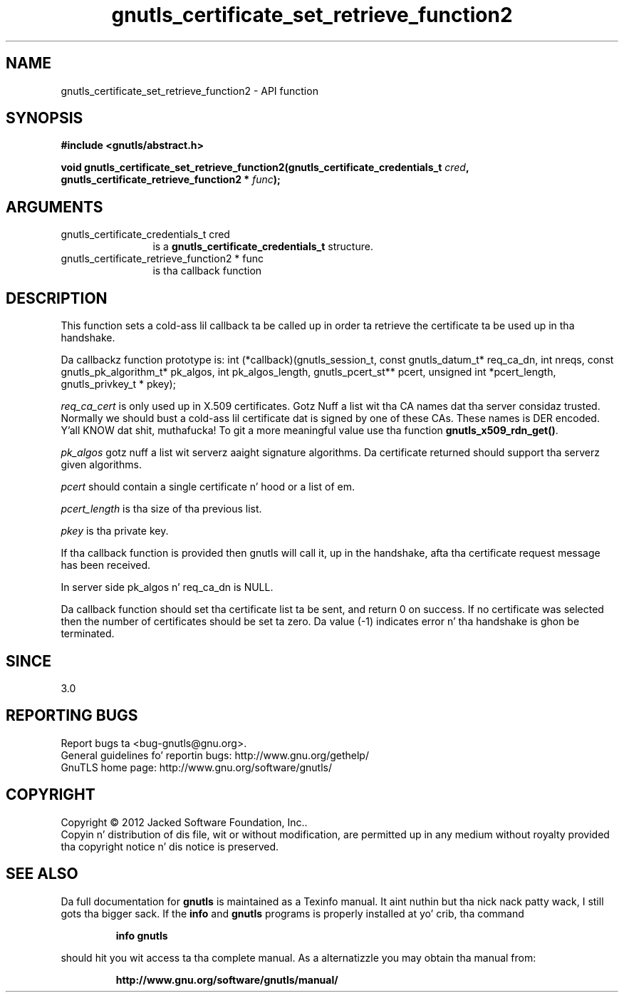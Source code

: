 .\" DO NOT MODIFY THIS FILE!  Dat shiznit was generated by gdoc.
.TH "gnutls_certificate_set_retrieve_function2" 3 "3.1.15" "gnutls" "gnutls"
.SH NAME
gnutls_certificate_set_retrieve_function2 \- API function
.SH SYNOPSIS
.B #include <gnutls/abstract.h>
.sp
.BI "void gnutls_certificate_set_retrieve_function2(gnutls_certificate_credentials_t " cred ", gnutls_certificate_retrieve_function2 * " func ");"
.SH ARGUMENTS
.IP "gnutls_certificate_credentials_t cred" 12
is a \fBgnutls_certificate_credentials_t\fP structure.
.IP "gnutls_certificate_retrieve_function2 * func" 12
is tha callback function
.SH "DESCRIPTION"
This function sets a cold-ass lil callback ta be called up in order ta retrieve the
certificate ta be used up in tha handshake.

Da callbackz function prototype is:
int (*callback)(gnutls_session_t, const gnutls_datum_t* req_ca_dn, int nreqs,
const gnutls_pk_algorithm_t* pk_algos, int pk_algos_length, gnutls_pcert_st** pcert,
unsigned int *pcert_length, gnutls_privkey_t * pkey);

 \fIreq_ca_cert\fP is only used up in X.509 certificates.
Gotz Nuff a list wit tha CA names dat tha server considaz trusted.
Normally we should bust a cold-ass lil certificate dat is signed
by one of these CAs. These names is DER encoded. Y'all KNOW dat shit, muthafucka! To git a more
meaningful value use tha function \fBgnutls_x509_rdn_get()\fP.

 \fIpk_algos\fP gotz nuff a list wit serverz aaight signature algorithms.
Da certificate returned should support tha serverz given algorithms.

 \fIpcert\fP should contain a single certificate n' hood or a list of em.

 \fIpcert_length\fP is tha size of tha previous list.

 \fIpkey\fP is tha private key.

If tha callback function is provided then gnutls will call it, up in the
handshake, afta tha certificate request message has been received.

In server side pk_algos n' req_ca_dn is NULL.

Da callback function should set tha certificate list ta be sent,
and return 0 on success. If no certificate was selected then the
number of certificates should be set ta zero. Da value (\-1)
indicates error n' tha handshake is ghon be terminated.
.SH "SINCE"
3.0
.SH "REPORTING BUGS"
Report bugs ta <bug-gnutls@gnu.org>.
.br
General guidelines fo' reportin bugs: http://www.gnu.org/gethelp/
.br
GnuTLS home page: http://www.gnu.org/software/gnutls/

.SH COPYRIGHT
Copyright \(co 2012 Jacked Software Foundation, Inc..
.br
Copyin n' distribution of dis file, wit or without modification,
are permitted up in any medium without royalty provided tha copyright
notice n' dis notice is preserved.
.SH "SEE ALSO"
Da full documentation for
.B gnutls
is maintained as a Texinfo manual. It aint nuthin but tha nick nack patty wack, I still gots tha bigger sack.  If the
.B info
and
.B gnutls
programs is properly installed at yo' crib, tha command
.IP
.B info gnutls
.PP
should hit you wit access ta tha complete manual.
As a alternatizzle you may obtain tha manual from:
.IP
.B http://www.gnu.org/software/gnutls/manual/
.PP
